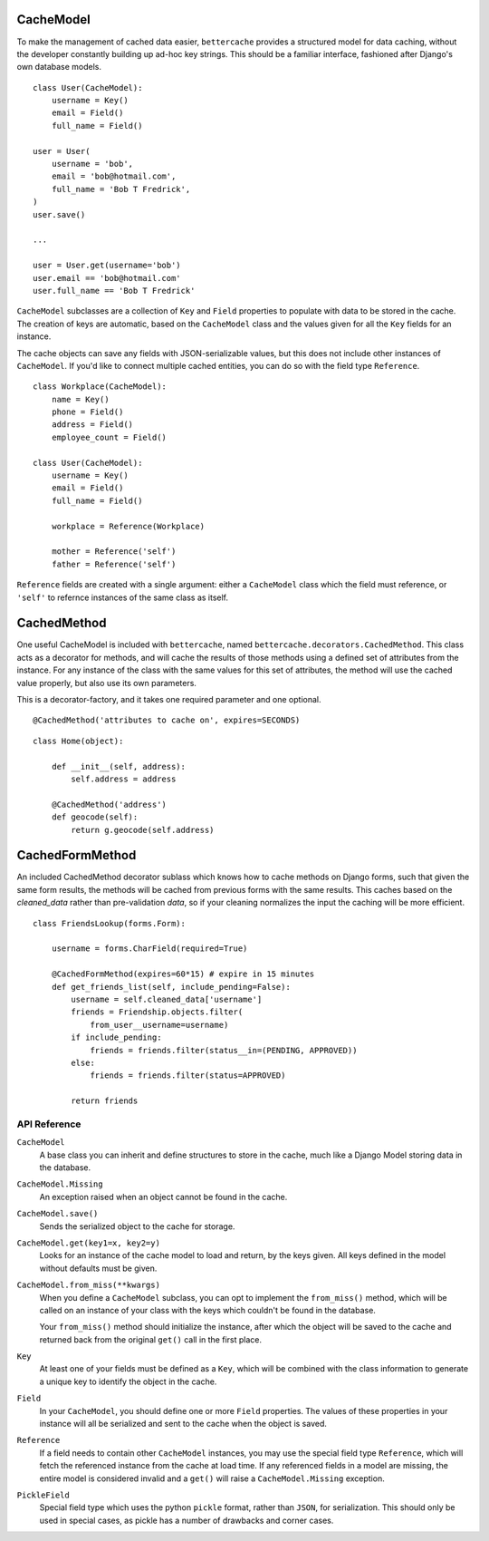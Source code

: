 .. _intro-to-cachemodel:

CacheModel
==========

To make the management of cached data easier, ``bettercache`` provides a
structured model for data caching, without the developer constantly
building up ad-hoc key strings. This should be a familiar interface,
fashioned after Django's own database models.

::

    class User(CacheModel):
        username = Key()
        email = Field()
        full_name = Field()

    user = User(
        username = 'bob',
        email = 'bob@hotmail.com',
        full_name = 'Bob T Fredrick',
    )
    user.save()
    
    ...

    user = User.get(username='bob')
    user.email == 'bob@hotmail.com'
    user.full_name == 'Bob T Fredrick'

``CacheModel`` subclasses are a collection of ``Key`` and ``Field``
properties to
populate with data to be stored in the cache. The creation of keys are
automatic, based on the ``CacheModel`` class and the values given for all
the ``Key`` fields for an instance.

The cache objects can save any fields with JSON-serializable values, but
this does not include other instances of ``CacheModel``. If you'd like
to connect multiple cached entities, you can do so with the field type
``Reference``.

::

    class Workplace(CacheModel):
        name = Key()
        phone = Field()
        address = Field()
        employee_count = Field()

    class User(CacheModel):
        username = Key()
        email = Field()
        full_name = Field()

        workplace = Reference(Workplace)
        
        mother = Reference('self')
        father = Reference('self')
    
``Reference`` fields are created with a single argument: either a
``CacheModel`` class which the field must reference, or ``'self'`` to
refernce instances of the same class as itself.


CachedMethod
================

One useful CacheModel is included with ``bettercache``, named
``bettercache.decorators.CachedMethod``. This class acts as a decorator for
methods, and will cache the results of those methods using a defined set of
attributes from the instance. For any instance of the class with the same
values for this set of attributes, the method will use the cached value
properly, but also use its own parameters. 

This is a decorator-factory, and it takes one required parameter and one
optional.

::

    @CachedMethod('attributes to cache on', expires=SECONDS)

::

    class Home(object):

        def __init__(self, address):
            self.address = address

        @CachedMethod('address')
        def geocode(self):
            return g.geocode(self.address)


CachedFormMethod
==================

An included CachedMethod decorator sublass which knows how to cache methods on
Django forms, such that given the same form results, the methods will be
cached from previous forms with the same results. This caches based on the
`cleaned_data` rather than pre-validation `data`, so if your cleaning
normalizes the input the caching will be more efficient.

::

    class FriendsLookup(forms.Form):

        username = forms.CharField(required=True)

        @CachedFormMethod(expires=60*15) # expire in 15 minutes
        def get_friends_list(self, include_pending=False):
            username = self.cleaned_data['username']
            friends = Friendship.objects.filter(
                from_user__username=username)
            if include_pending:
                friends = friends.filter(status__in=(PENDING, APPROVED))
            else:
                friends = friends.filter(status=APPROVED)

            return friends


API Reference
-------------

``CacheModel``
    A base class you can inherit and define structures to store in the cache,
    much like a Django Model storing data in the database.

``CacheModel.Missing``
    An exception raised when an object cannot be found in the cache.

``CacheModel.save()``
    Sends the serialized object to the cache for storage.

``CacheModel.get(key1=x, key2=y)``
    Looks for an instance of the cache model to load and return, by
    the keys given. All keys defined in the model without defaults
    must be given.

``CacheModel.from_miss(**kwargs)``
    When you define a ``CacheModel`` subclass, you can opt to implement
    the ``from_miss()`` method, which will be called on an instance of
    your class with the keys which couldn't be found in the database.

    Your ``from_miss()`` method should initialize the instance, after
    which the object will be saved to the cache and returned back from
    the original ``get()`` call in the first place.

``Key``
    At least one of your fields must be defined as a ``Key``, which
    will be combined with the class information to generate a unique
    key to identify the object in the cache.

``Field``
    In your ``CacheModel``, you should define one or more ``Field``
    properties. The values of these properties in your instance will
    all be serialized and sent to the cache when the object is saved.

``Reference``
    If a field needs to contain other ``CacheModel`` instances, you may
    use the special field type ``Reference``, which will fetch the referenced
    instance from the cache at load time. If any referenced fields in
    a model are missing, the entire model is considered invalid and a
    ``get()`` will raise a ``CacheModel.Missing`` exception.

``PickleField``
    Special field type which uses the python ``pickle`` format, rather
    than ``JSON``, for serialization. This should only be used in
    special cases, as pickle has a number of drawbacks and corner cases.

